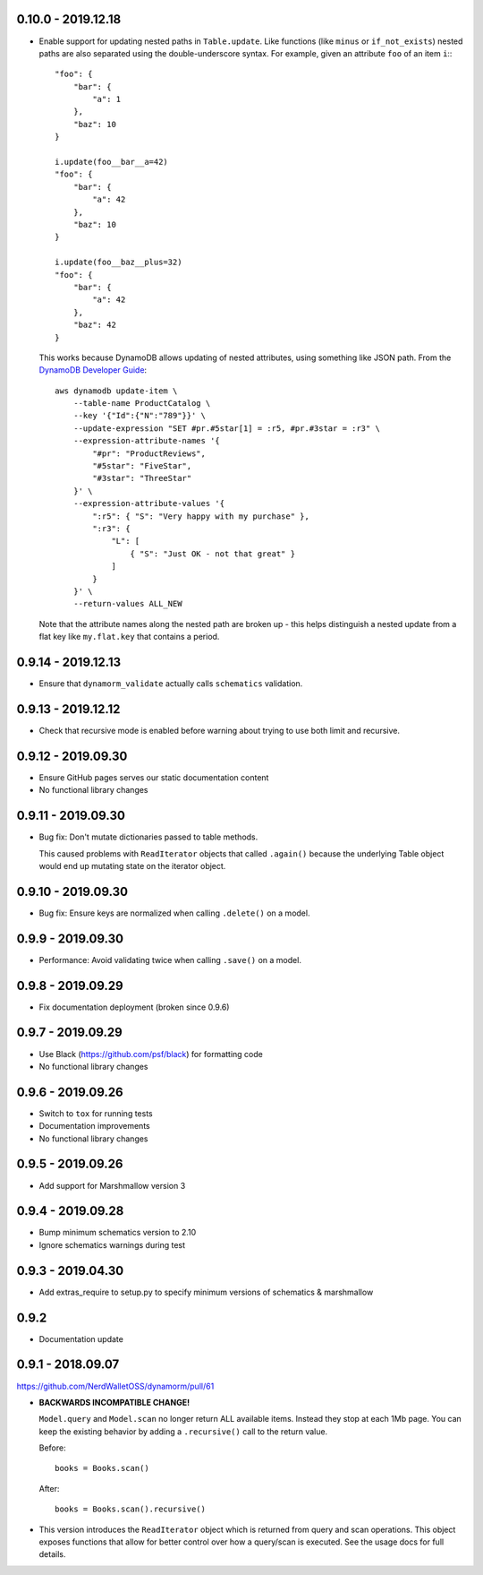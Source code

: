 0.10.0 - 2019.12.18
###################

* Enable support for updating nested paths in ``Table.update``. Like functions (like ``minus`` or ``if_not_exists``) nested paths are also separated using the double-underscore syntax. For example, given an attribute ``foo`` of an item ``i``:::

    "foo": {
        "bar": {
            "a": 1
        },
        "baz": 10
    }

    i.update(foo__bar__a=42)
    "foo": {
        "bar": {
            "a": 42
        },
        "baz": 10
    }

    i.update(foo__baz__plus=32)
    "foo": {
        "bar": {
            "a": 42
        },
        "baz": 42
    }

  This works because DynamoDB allows updating of nested attributes, using something like JSON path. From the `DynamoDB Developer Guide`_::

    aws dynamodb update-item \
        --table-name ProductCatalog \
        --key '{"Id":{"N":"789"}}' \
        --update-expression "SET #pr.#5star[1] = :r5, #pr.#3star = :r3" \
        --expression-attribute-names '{
            "#pr": "ProductReviews",
            "#5star": "FiveStar",
            "#3star": "ThreeStar"
        }' \
        --expression-attribute-values '{
            ":r5": { "S": "Very happy with my purchase" },
            ":r3": {
                "L": [
                    { "S": "Just OK - not that great" }
                ]
            }
        }' \
        --return-values ALL_NEW

  Note that the attribute names along the nested path are broken up - this helps distinguish a nested update from a flat key like ``my.flat.key`` that contains a period.

.. _`DynamoDB Developer Guide`: https://docs.aws.amazon.com/amazondynamodb/latest/developerguide/Expressions.UpdateExpressions.html#Expressions.UpdateExpressions.SET.AddingNestedMapAttributes

0.9.14 - 2019.12.13
###################

* Ensure that ``dynamorm_validate`` actually calls ``schematics`` validation.

0.9.13 - 2019.12.12
###################

* Check that recursive mode is enabled before warning about trying to use both limit and recursive.

0.9.12 - 2019.09.30
###################

* Ensure GitHub pages serves our static documentation content
* No functional library changes

0.9.11 - 2019.09.30
###################

* Bug fix: Don't mutate dictionaries passed to table methods.

  This caused problems with ``ReadIterator`` objects that called ``.again()`` because the underlying Table object would end up mutating state on the iterator object.

0.9.10 - 2019.09.30
###################

* Bug fix: Ensure keys are normalized when calling ``.delete()`` on a model.

0.9.9 - 2019.09.30
##################

* Performance: Avoid validating twice when calling ``.save()`` on a model.

0.9.8 - 2019.09.29
##################

* Fix documentation deployment (broken since 0.9.6)

0.9.7 - 2019.09.29
##################

* Use Black (https://github.com/psf/black) for formatting code
* No functional library changes

0.9.6 - 2019.09.26
##################

* Switch to ``tox`` for running tests
* Documentation improvements
* No functional library changes

0.9.5 - 2019.09.26
##################

* Add support for Marshmallow version 3

0.9.4 - 2019.09.28
##################

* Bump minimum schematics version to 2.10
* Ignore schematics warnings during test

0.9.3 - 2019.04.30
##################

* Add extras_require to setup.py to specify minimum versions of schematics & marshmallow

0.9.2
#####

* Documentation update

0.9.1 - 2018.09.07
##################

https://github.com/NerdWalletOSS/dynamorm/pull/61

* **BACKWARDS INCOMPATIBLE CHANGE!**

  ``Model.query`` and ``Model.scan`` no longer return ALL available items.
  Instead they stop at each 1Mb page.  You can keep the existing behavior by
  adding a ``.recursive()`` call to the return value.

  Before::

      books = Books.scan()

  After::

      books = Books.scan().recursive()

* This version introduces the ``ReadIterator`` object which is returned from
  query and scan operations.  This object exposes functions that allow for
  better control over how a query/scan is executed.  See the usage docs for full
  details.
